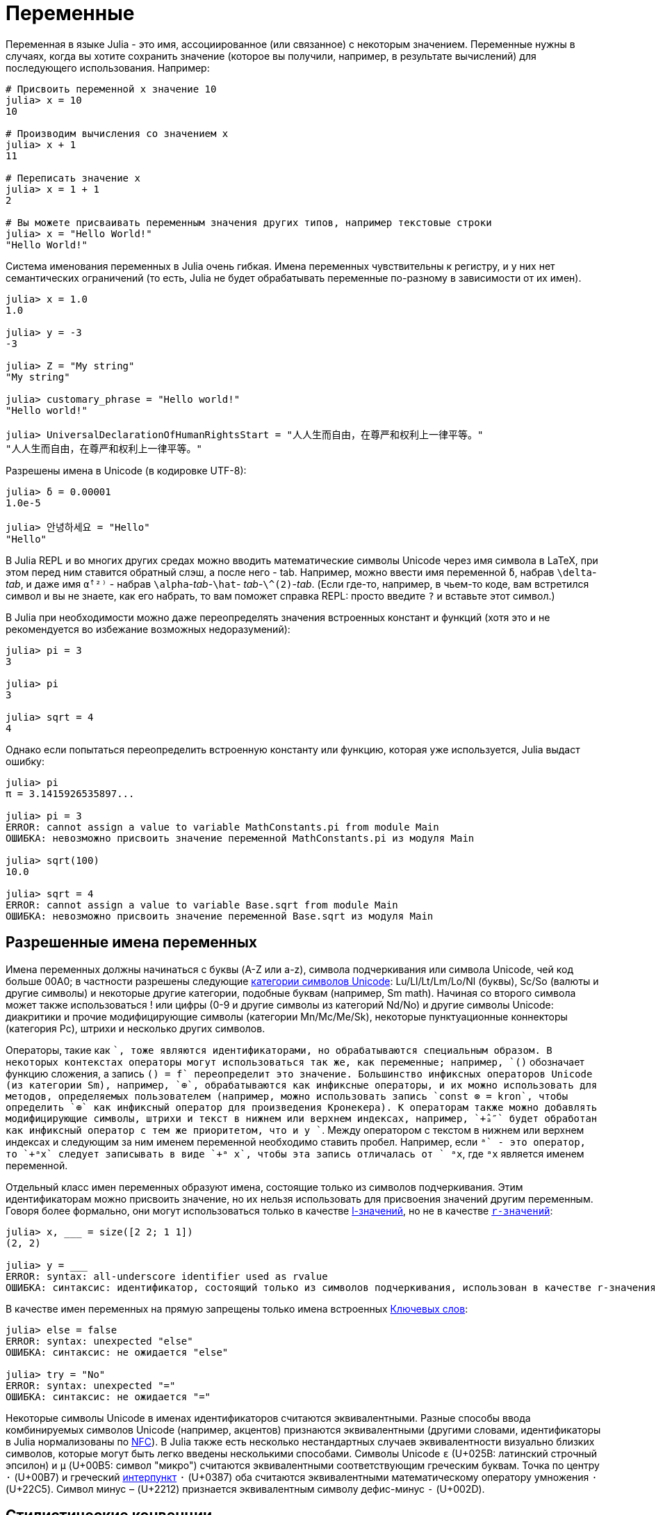 :doctype: book

+++<a id="man-variables">++++++</a>+++

+++<a id="man-variables-1">++++++</a>+++

= Переменные

Переменная в языке Julia - это имя, ассоциированное (или связанное) с некоторым значением. Переменные нужны в случаях, когда вы хотите сохранить значение (которое вы получили, например, в результате вычислений) для последующего использования. Например:

[,julia-repl]
----
# Присвоить переменной x значение 10
julia> x = 10
10

# Производим вычисления со значением x
julia> x + 1
11

# Переписать значение x
julia> x = 1 + 1
2

# Вы можете присваивать переменным значения других типов, например текстовые строки
julia> x = "Hello World!"
"Hello World!"
----

Система именования переменных в Julia очень гибкая. Имена переменных чувствительны к регистру, и у них нет семантических ограничений (то есть, Julia не будет обрабатывать переменные по-разному в зависимости от их имен).

[,julia-repl]
----
julia> x = 1.0
1.0

julia> y = -3
-3

julia> Z = "My string"
"My string"

julia> customary_phrase = "Hello world!"
"Hello world!"

julia> UniversalDeclarationOfHumanRightsStart = "人人生而自由，在尊严和权利上一律平等。"
"人人生而自由，在尊严和权利上一律平等。"
----

Разрешены имена в Unicode (в кодировке UTF-8):

[,julia-repl]
----
julia> δ = 0.00001
1.0e-5

julia> 안녕하세요 = "Hello"
"Hello"
----

В Julia REPL и во многих других средах можно вводить математические символы Unicode через имя символа в LaTeX, при этом перед ним ставится обратный слэш, а после него - tab. Например, можно ввести имя переменной `δ`, набрав `\delta`-_tab_, и даже имя `α̂⁽²⁾` - набрав `\alpha`-_tab_-`\hat`- _tab_-`+\^(2)+`-_tab_. (Если где-то, например, в чьем-то коде, вам встретился символ и вы не знаете, как его набрать, то вам поможет справка REPL: просто введите `?` и вставьте этот символ.)

В Julia при необходимости можно даже переопределять значения встроенных констант и функций (хотя это и не рекомендуется во избежание возможных недоразумений):

[,julia-repl]
----
julia> pi = 3
3

julia> pi
3

julia> sqrt = 4
4
----

Однако если попытаться переопределить встроенную константу или функцию, которая уже используется, Julia выдаст ошибку:

[,julia-repl]
----
julia> pi
π = 3.1415926535897...

julia> pi = 3
ERROR: cannot assign a value to variable MathConstants.pi from module Main
ОШИБКА: невозможно присвоить значение переменной MathConstants.pi из модуля Main

julia> sqrt(100)
10.0

julia> sqrt = 4
ERROR: cannot assign a value to variable Base.sqrt from module Main
ОШИБКА: невозможно присвоить значение переменной Base.sqrt из модуля Main
----

+++<a id="man-allowed-variable-names">++++++</a>+++

+++<a id="man-allowed-variable-names-1">++++++</a>+++

== Разрешенные имена переменных

Имена переменных должны начинаться с буквы (A-Z или a-z), символа подчеркивания или символа Unicode, чей код больше 00A0; в частности разрешены следующие https://www.fileformat.info/info/unicode/category/index.htm[категории символов Unicode]: Lu/Ll/Lt/Lm/Lo/Nl (буквы), Sc/So (валюты и другие символы) и некоторые другие категории, подобные буквам (например, Sm math). Начиная со второго символа может также использоваться ! или цифры (0-9 и другие символы из категорий Nd/No) и другие символы Unicode: диакритики и прочие модифицирующие символы (категории Mn/Mc/Me/Sk), некоторые пунктуационные коннекторы (категория Pc), штрихи и несколько других символов.

Операторы, такие как `+`, тоже являются идентификаторами, но обрабатываются специальным образом. В некоторых контекстах операторы могут использоваться так же, как переменные; например, `(+)` обозначает функцию сложения, а запись `(+) = f` переопределит это значение. Большинство инфиксных операторов Unicode (из категории Sm), например, `⊕`, обрабатываются как инфиксные операторы, и их можно использовать для методов, определяемых пользователем (например, можно использовать запись `const ⊗ = kron`, чтобы определить `⊕` как инфиксный оператор для произведения Кронекера). К операторам также можно добавлять модифицирующие символы, штрихи и текст в нижнем или верхнем индексах, например, `+̂ₐ″` будет обработан как инфиксный оператор с тем же приоритетом, что и у `+`. Между оператором с текстом в нижнем или верхнем индексах и следующим за ним именем переменной необходимо ставить пробел. Например, если `+ᵃ` - это оператор, то `+ᵃx` следует записывать в виде `+ᵃ x`, чтобы эта запись отличалась от `+ ᵃx`, где `ᵃx` является именем переменной.

Отдельный класс имен переменных образуют имена, состоящие только из символов подчеркивания.  Этим идентификаторам можно присвоить значение, но их нельзя использовать для присвоения значений другим переменным. Говоря более формально, они могут использоваться только в качестве https://en.wikipedia.org/wiki/Value_(computer_science)#lrvalue[l-значений], но не в качестве https://en.wikipedia.org/wiki/R-value[`r-значений`]:

[,julia-repl]
----
julia> x, ___ = size([2 2; 1 1])
(2, 2)

julia> y = ___
ERROR: syntax: all-underscore identifier used as rvalue
ОШИБКА: синтаксис: идентификатор, состоящий только из символов подчеркивания, использован в качестве r-значения
----

В качестве имен переменных на прямую запрещены только имена встроенных xref:base/base.adoc#Keywords[Ключевых слов]:

[,julia-repl]
----
julia> else = false
ERROR: syntax: unexpected "else"
ОШИБКА: синтаксис: не ожидается "else"

julia> try = "No"
ERROR: syntax: unexpected "="
ОШИБКА: синтаксис: не ожидается "="
----

Некоторые символы Unicode в именах идентификаторов считаются эквивалентными. Разные способы ввода комбинируемых символов Unicode (например, акцентов) признаются эквивалентными (другими словами, идентификаторы в Julia нормализованы по http://www.macchiato.com/unicode/nfc-faq[NFC]). В Julia также есть несколько нестандартных случаев эквивалентности визуально близких символов, которые могут быть легко введены несколькими способами. Символы Unicode `ɛ` (U+025B: латинский строчный эпсилон) и `µ` (U+00B5: символ "микро") считаются эквивалентными соответствующим греческим буквам. Точка по центру `·` (U+00B7) и греческий https://en.wikipedia.org/wiki/Interpunct[интерпункт] `·` (U+0387) оба считаются эквивалентными математическому оператору умножения `⋅` (U+22C5). Символ минус `−` (U+2212) признается эквивалентным символу дефис-минус `-` (U+002D).

+++<a id="Stylistic-Conventions">++++++</a>+++

+++<a id="Stylistic-Conventions-1">++++++</a>+++

== Стилистические конвенции

Несмотря на то, что в Julia мало ограничений на валидные имена переменных, считается полезным придерживаться следующих конвенций:

* Для имен переменных используется нижний регистр.
* Границы слов могут обозначаться символами подчеркивания (`'_'`),  но использование подчеркиваний рекомендуется только в случаях, когда имя сложно прочитать без них.
* Имена типов (`Type`) и модулей (`Module`) начинаются с заглавной буквы, а границы слов обозначаются через UpperCamelCase вместо подчеркиваний.
* Имена функций (`function`) и макросов (`macro`) задаются в нижнем регистре без подчеркиваний.
* Имена функций, которые изменяют свои аргументы, заканчиваются на `!`. Их иногда называют модифицирующими ("mutating") функциями или функциями "in-place", так как они производят изменения в своих аргументах после вызова, а не просто возвращают значение.

Подробнее о стилистических конвенциях можно узнать в xref:./style-guide.adoc#Style-Guide[Style Guide].

+++<a id="Тесты-ссылок">++++++</a>+++

+++<a id="Тесты-ссылок-1">++++++</a>+++

== Тесты ссылок

Construct an uninitialized `N`-dimensional xref:base/arrays.adoc#Core.Array[`Array`] containing elements of type `T`.

Construct an uninitialized `N`-dimensional xref:base/arrays.adoc#Core.Array[`Массив`] containing elements of type `T`.

Construct an uninitialized `N`-dimensional xref:base/arrays.adoc#Core.Array[`Массив`] containing elements of type `T`.

Ссылка через полное имя с сигнатурой: xref:base/arrays.adoc#Core.Array-Tuple{UndefInitializer, Any}[`+Array{T}(undef, dims)+`]

Ссылка через неполное имя с сигнатурой: xref:base/arrays.adoc#Core.Array-Tuple{UndefInitializer, Any}[`+Array{T}(undef, dims)+`]

Ссылка через заголовок раздела:  xref:base/math.adoc#Base.:--Tuple{Any, Any}[`+Array{T}(undef, dims)+`]

Ссылка на xref:./style-guide.adoc#Style-Guide[Стайл гайд]

Ссылка на xref:./variables.adoc#Stylistic-Conventions[Стилистические конвенции]

Ссылка на xref:./variables.adoc#Stylistic-Conventions[Stylistic Conventions]

Ссылка на xref:base/collections.adoc#Base.IteratorSize[`HasShape`]
